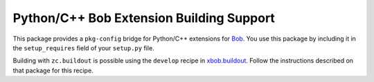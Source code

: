 ===========================================
 Python/C++ Bob Extension Building Support
===========================================

This package provides a ``pkg-config`` bridge for Python/C++ extensions for
`Bob <http://www.idiap.ch/software/bob/>`_. You use this package by including it
in the ``setup_requires`` field of your ``setup.py`` file.

Building with ``zc.buildout`` is possible using the ``develop`` recipe in
`xbob.buildout <http://pypi.python.org/pypi/xbob.buildout>`_. Follow the
instructions described on that package for this recipe.
